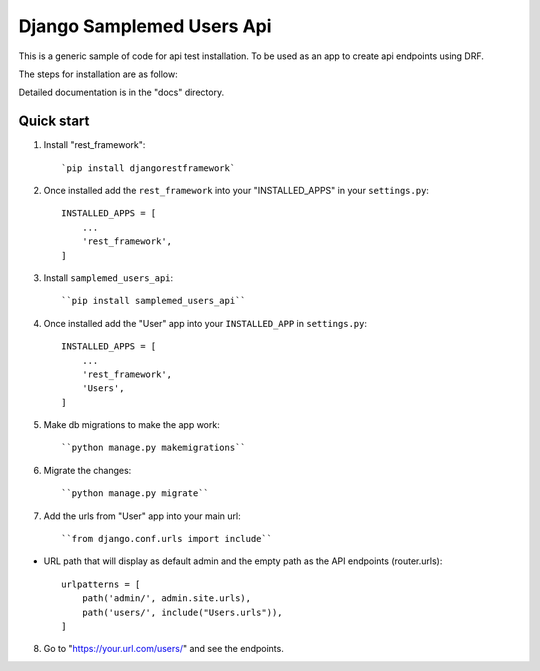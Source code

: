 ==========================
Django Samplemed Users Api
==========================

This is a generic sample of code for api test installation. To be used as an 
app to create api endpoints using DRF.

The steps for installation are as follow:

Detailed documentation is in the "docs" directory.

Quick start
-----------

1. Install "rest_framework"::

    `pip install djangorestframework`

2. Once installed add the ``rest_framework`` into your "INSTALLED_APPS" in your ``settings.py``::

    INSTALLED_APPS = [
        ...
        'rest_framework',
    ]

3. Install ``samplemed_users_api``::

     ``pip install samplemed_users_api``

4. Once installed add the "User" app into your ``INSTALLED_APP`` in ``settings.py``::

    INSTALLED_APPS = [
        ...
        'rest_framework',
        'Users',
    ]

5. Make db migrations to make the app work::

     ``python manage.py makemigrations``

6. Migrate the changes::

     ``python manage.py migrate``

7. Add the urls from "User" app into your main url::

     ``from django.conf.urls import include``

- URL path that will display as default 
  admin and the empty path as the API endpoints (router.urls)::

    urlpatterns = [
        path('admin/', admin.site.urls),
        path('users/', include("Users.urls")), 
    ]

8. Go to  "https://your.url.com/users/" and see the endpoints.